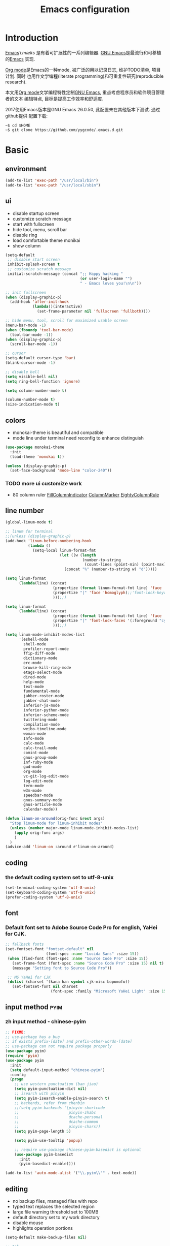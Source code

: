 #+TITLE: Emacs configuration

#+STARTUP: overview

* Introduction
[[https://en.wikipedia.org/wiki/Emacs][Emacs]]/ˈiːmæks/ 是有着可扩展性的一系列编辑器. [[https://www.gnu.org/software/emacs/][GNU Emacs]]是最流行和可移植的[[https://en.wikipedia.org/wiki/Emacs][Emacs]]
实现.

[[http://orgmode.org/][Org mode]]是Emacs的一种mode, 被广泛的用以记录日志, 维护TODO清单, 项目计划. 同时
也用作文学编程(literate programming)和可重复性研究(reproducible research).

本文用[[http://orgmode.org/][Org mode]]文学编程特性定制[[https://www.gnu.org/software/emacs/][GNU Emacs]], 重点考虑程序员和软件项目管理者的文本
编辑特点, 目标是提高工作效率和舒适度.

2017使用Emacs版本是GNU Emacs 26.0.50, 此配置未在其他版本下测试. 通过github提供
配置下载:
#+BEGIN_SRC shell
~$ cd $HOME
~$ git clone https://github.com/yygcode/.emacs.d.git
#+END_SRC

* Basic
** environment
#+BEGIN_SRC emacs-lisp
  (add-to-list 'exec-path "/usr/local/bin")
  (add-to-list 'exec-path "/usr/local/sbin")
#+END_SRC
** ui
- disable startup screen
- customize scratch message
- start with fullscreen
- hide tool, menu, scroll bar
- disable ring
- load comfortable theme monikai
- show column

#+BEGIN_SRC emacs-lisp
  (setq-default
   ;; disable start screen
   inhibit-splash-screen t
   ;; customize scratch message
   initial-scratch-message (concat ";; Happy hacking "
                                   (or user-login-name "")
                                   " - Emacs loves you!\n\n"))

  ;; init fullscreen
  (when (display-graphic-p)
    (add-hook 'after-init-hook
              (lambda()(interactive)
                (set-frame-parameter nil 'fullscreen 'fullboth))))

  ;; hide menu, tool, scroll for maximized usable screen
  (menu-bar-mode -1)
  (when (fboundp 'tool-bar-mode)
    (tool-bar-mode -1))
  (when (display-graphic-p)
    (scroll-bar-mode -1))

  ;; cursor
  (setq-default cursor-type 'bar)
  (blink-cursor-mode -1)

  ;; disable bell
  (setq visible-bell nil)
  (setq ring-bell-function 'ignore)

  (setq column-number-mode t)

  (column-number-mode t)
  (size-indication-mode t)
#+END_SRC

** colors
- monokai-theme is beautiful and compatible
- mode line under terminal need reconfig to enhance distinguish
#+BEGIN_SRC emacs-lisp
  (use-package monokai-theme
    :init
    (load-theme 'monokai t))

  (unless (display-graphic-p)
    (set-face-background 'mode-line "color-240"))
#+END_SRC

*** TODO more ui customize work
    DEADLINE: <2017-07-07 Fri>
- 80 column ruler
  [[https://www.emacswiki.org/emacs/FillColumnIndicator][FillColumnIndicator]]
  [[https://www.emacswiki.org/emacs/ColumnMarker][ColumnMarker]]
  [[https://www.emacswiki.org/emacs/EightyColumnRule][EightyColumnRule]]

** line number
#+BEGIN_SRC emacs-lisp
  (global-linum-mode t)

  ;; linum for terminal
  ;;(unless (display-graphic-p)
  (add-hook 'linum-before-numbering-hook
            (lambda ()
              (setq-local linum-format-fmt
                          (let ((w (length
                                    (number-to-string
                                     (count-lines (point-min) (point-max))))))
                            (concat "%" (number-to-string w) "d")))))

  (setq linum-format
        (lambda(line) (concat
                       (propertize (format linum-format-fmt line) 'face 'linum)
                       (propertize "|" 'face 'homoglyph);;'font-lock-keyword-face)
                       )));;)

  (setq linum-format
        (lambda(line) (concat
                       (propertize (format linum-format-fmt line) 'face 'linum)
                       (propertize "|" 'font-lock-faces '(:foreground "cyan"));;'font-lock-keyword-face)
                       )));;)

  (setq linum-mode-inhibit-modes-list
        '(eshell-mode
          shell-mode
          profiler-report-mode
          ffip-diff-mode
          dictionary-mode
          erc-mode
          browse-kill-ring-mode
          etags-select-mode
          dired-mode
          help-mode
          text-mode
          fundamental-mode
          jabber-roster-mode
          jabber-chat-mode
          inferior-js-mode
          inferior-python-mode
          inferior-scheme-mode
          twittering-mode
          compilation-mode
          weibo-timeline-mode
          woman-mode
          Info-mode
          calc-mode
          calc-trail-mode
          comint-mode
          gnus-group-mode
          inf-ruby-mode
          gud-mode
          org-mode
          vc-git-log-edit-mode
          log-edit-mode
          term-mode
          w3m-mode
          speedbar-mode
          gnus-summary-mode
          gnus-article-mode
          calendar-mode))

  (defun linum-on-around(orig-func &rest args)
    "Stop linum-mode for linum-inhibit modes"
    (unless (member major-mode linum-mode-inhibit-modes-list)
      (apply orig-func args)
      )
    )
  (advice-add 'linum-on :around #'linum-on-around)

#+END_SRC
** coding
*** the default coding system set to utf-8-unix
#+BEGIN_SRC emacs-lisp
  (set-terminal-coding-system 'utf-8-unix)
  (set-keyboard-coding-system 'utf-8-unix)
  (prefer-coding-system 'utf-8-unix)
#+END_SRC

** font
*** Default font set to Adobe Source Code Pro for english, YaHei for CJK.
#+BEGIN_SRC emacs-lisp
  ;; fallback fonts
  (set-fontset-font "fontset-default" nil 
                    (font-spec :name "Lucida Sans" :size 15))
   (when (find-font (font-spec :name "Source Code Pro" :size 15))
     (set-frame-font (font-spec :name "Source Code Pro" :size 15) nil t)
     (message "Setting font to Source Code Pro"))

   ;; MS YaHei for CJK
   (dolist (charset '(kana han symbol cjk-misc bopomofo))
     (set-fontset-font nil charset
                      (font-spec :family "Microsoft YaHei Light" :size 15)))
#+END_SRC
** input method                                                :pyim:
*** zh input method - chinese-pyim
#+BEGIN_SRC emacs-lisp
  ;; FIXME:
  ;; use-package has a bug
  ;; if exists prefix-[date] and prefix-other-words-[date]
  ;; use-package can not require package properly
  (use-package pyim)
  (require 'pyim)
  (use-package pyim
    :init
    (setq default-input-method "chinese-pyim")
    :config
    (progn
      ;; use western punctuation (ban jiao)
      (setq pyim-punctuation-dict nil)
      ;; isearch with pinyin
      (setq pyim-isearch-enable-pinyin-search t)
      ;; backends, refer from chenbin
      ;;(setq pyim-backends '(pinyin-shortcode
      ;;                      pinyin-zhabc
      ;;                      dcache-personal
      ;;                      dcache-common
      ;;                      pinyin-chars))
      (setq pyim-page-length 5)

      (setq pyim-use-tooltip 'popup)

      ;; require use-package chinese-pyim-basedict is optional
      (use-package pyim-basedict
        :init
        (pyim-basedict-enable))))

  (add-to-list 'auto-mode-alist '("\\.pyim\\'" . text-mode))
#+END_SRC
** editing
- no backup files, managed files with repo
- typed text replaces the selected region
- large file warning threshold set to 100MB
- default directory set to my work directory
- disable mouse
- highlights operation portions

#+BEGIN_SRC emacs-lisp
  (setq-default make-backup-files nil)

  ;; tab
  (setq-default tab-width 8)
  (setq-default indent-tabs-mode nil)
  (delete-selection-mode t)
  (global-set-key (kbd "RET") 'newline-and-indent)
  (setq
   kill-ring-max 500
   kill-whole-line t)

  ;; unit is bytes
  (setq large-file-warning-threshold 100000000)
  (setq default-directory "~/work/")

  (use-package disable-mouse
    :init(global-disable-mouse-mode)
    :diminish global-disable-mouse-mode)

  (use-package volatile-highlights
    :pin melpa
    :diminish volatile-highlights-mode
    :init
    (volatile-highlights-mode t))
#+END_SRC

- undo-tree
  + C-/ undo
  + C-? redo
  + C-x u open undo-tree
#+BEGIN_SRC emacs-lisp
  (use-package undo-tree
    :pin gnu
    :diminish undo-tree-mode
    :init
    (global-undo-tree-mode))
#+END_SRC

** alias
#+BEGIN_SRC emacs-lisp
(defalias 'yes-or-no-p 'y-or-n-p)
#+END_SRC

** utility lisp code
*** quckly open config.org with C-c q 1
#+BEGIN_SRC emacs-lisp
  (defun y/open-file-config()
    (interactive)
    (find-file "~/.emacs.d/config.org"))
  (global-set-key (kbd "C-c q c") 'y/open-file-config)

  (defun y/open-file-imeeting()
    (interactive)
    (find-file "~/work/org/imeeting.org"))
  (global-set-key (kbd "C-c q i") 'y/open-file-imeeting)
#+END_SRC

** abbrev
FIXME: who require abbrev ? analyse delayed, diminish it now
#+BEGIN_SRC emacs-lisp
  (defun y:abbrev-mode-diminish()
    (diminish abbrev-mode))
  (eval-after-load nil 'y:abbrev-mode-diminish)
#+END_SRC
** session
#+BEGIN_SRC emacs-lisp
  ;; windows too slow to open history files
  (when (string-equal system-type "gnu/linux")
    (desktop-save-mode 1))
#+END_SRC
* Org                                                        :agenda:capture:
** basic
#+BEGIN_SRC emacs-lisp
  (use-package org
    :init
    (progn
      (setq org-support-shift-select t)
      (setq org-src-fontify-natively t))
    :config
    (progn
      (setq org-directory "~/org")
      (setq org-agenda-files (list org-directory))
      (setq org-default-notes-file (concat org-directory "/notes.org")))
    :bind
    (("C-c c" . org-capture)
     ("C-c a" . org-agenda))
    :mode
    ("\\.org\\'" . org-mode))
#+END_SRC
** bullets
- Home page: [[https://github.com/sabof/org-bullets][github]]
#+BEGIN_SRC emacs-lisp
  (use-package org-bullets
    :init
    (add-hook 'org-mode-hook
              (lambda()(org-bullets-mode 1))))
#+END_SRC
** table alignment 
- CN & EN alignment
- print fonts:
 =(print (font-family-list))=
#+BEGIN_SRC emacs-lisp
    ;; Mono 14 vs. Microsoft Yahei 22
    ;; M-x describe-char for details
    ;; Linux add Microsoft Yahei:
    ;;   cp path/Windows/Fonts/msyh* /usr/share/fonts/customize
    ;;   fc-cache -vf

    ;; windows and linux need different mono name and size
    ;;(set-face-attribute 'default nil
    ;;                    :font (if (string-equal system-type "gnu/linux")
    ;;                              "Mono 14" "Courier New 14")
    ;;                    :width 'normal :weight 'normal)

    ;; MS YaHei for CJK
    ;;(dolist (charset '(kana han symbol cjk-misc bopomofo))
    ;;  (set-fontset-font nil charset
    ;;                    (font-spec :family "Microsoft YaHei Light" :size 22)))

    ;; FIXME: What we need is to config chinese font just for org-table
   (defun org-set-fontset-set()
     (when (find-font (font-spec :name "Source Code Pro" :size 15))
       (set-frame-font (font-spec :name "Source Code Pro" :size 15) nil nil))

     ;; MS YaHei for CJK
     (dolist (charset '(kana han symbol cjk-misc bopomofo))
       (set-fontset-font nil charset
                         (font-spec :family "Microsoft YaHei" :size 18))))
   (add-hook 'org-mode-hook 'org-set-fontset-set)
#+END_SRC

** blogs
#+BEGIN_SRC emacs-lisp
  (defun y:org-publish-setup()
    "Org publish setup"
    ;; http://orgmode.org/manual/Publishing-options.html
    (setq org-export-with-sub-superscripts nil)
    (setq org-export-with-timestamps nil)
    (setq org-export-author nil)
    (setq org-export-with-creator nil)
    (setq org-export-with-date nil)
    (setq org-export-with-email nil)
    (setq org-export-with-toc 't)
    (setq org-export-with-section-numbers 't)
    (setq org-html-preamble nil)
    (setq org-html-postamble nil)
    (when (file-exists-p "~/hp/src/css/site.css")
      (setq org-html-head
            (concat
             "<style type=\"text/css\">"
             (with-temp-buffer
               (insert-file "~/hp/src/css/site.css")
               (buffer-string))
             "</style>")))
    ;; see org-html-style-default
    (setq org-html-head-include-default-style nil)

    ;; see org-html-scripts
    (setq org-html-head-include-scripts nil)
    (setq org-html-htmlize-output-type 'css)

    ;; http://orgmode.org/worg/org-tutorials/org-publish-html-tutorial.html
    (setq org-publish-project-alist
          '(("pages"
             :base-directory "~/hp/src/"
             :publishing-directory "~/hp/"
             :recursive nil
             :html-head-include-default-style nil
             :html-head "<link rel=\"shortcut icon\" href=\"http://ycode.org/css/favicon.ico\" />
  <link rel=\"stylesheet\" type=\"text/css\" href=\"css/site.css\" />"
             :publishing-function org-html-publish-to-html
             ;; :auto-sitemap 't
             ;; :sitemap-filename "sitemap.org"
             ;; :sitemap-title "Sitemap"
             :with-toc 't)
            ("blog"
             :base-directory "~/hp/src/blogs/"
             :publishing-directory "~/hp/blogs/"
             :recursive nil
             :html-head-include-default-style nil
             :html-head "<link rel=\"shortcut icon\" href=\"http://ycode.org/css/favicon.ico\" />
  <link rel=\"stylesheet\" type=\"text/css\" href=\"../css/site.css\" />"
             :publishing-function org-html-publish-to-html
             :section-numbers 't
             :with-toc 't)
            ("site" :components ("pages" "blog"))))
    )

  (use-package ox-publish
    :pin org
    :ensure org-plus-contrib
    :init
    (y:org-publish-setup))
#+END_SRC
** remove additional spaces for CN
#+BEGIN_SRC emacs-lisp
  (defadvice org-html-paragraph (before org-html-paragraph-advice
                                        (paragraph contents info) activate)
    "Join consecutive Chinese lines into a single long line without
  unwanted space when exporting org-mode to html."
    (let* ((origin-contents (ad-get-arg 1))
           (fix-regexp "[[:multibyte:]]")
           (fixed-contents
            (replace-regexp-in-string
             (concat "\\(" fix-regexp "\\) *\n *\\(" fix-regexp "\\)")
             "\\1\\2" origin-contents)))
      (ad-set-arg 1 fixed-contents)))

  ;; how to rewrite with new advice policy ?
  ;; (defun org-html-paragraph--remove-mb-linefeed-space(paragraph contents info)
  ;;   "Join consecutive Chinese lines into a single long line without
  ;; unwanted space when exporting org-mode to html."
  ;;   (let* ((origin-contents (ad-get-arg 1))
  ;;          (fix-regexp "[[:multibyte:]]")
  ;;          (fixed-contents
  ;;           (replace-regexp-in-string
  ;;            (concat "\\(" fix-regexp "\\) *\n *\\(" fix-regexp "\\)")
  ;;            "\\1\\2" origin-contents)))
  ;;     (ad-set-arg 1 fixed-contents)))
  ;; (advice-add 'org-html-paragraph :before #'org-html-paragraph--remove-mb-linefeed-space)
#+END_SRC
* efficiency and enhancements
** helm
#+BEGIN_SRC emacs-lisp
  (use-package helm
    :config
    ;; always use english input in helm minibuffer
    ;; use C-\ (toggle-input-method) to toggle to other(e.g. chinese-pyim)
  )
  (use-package helm-config
    :ensure helm
    :config
    (helm-set-local-variable 'current-input-method nil)
    :bind
    ("M-x" . helm-M-x)
    ("C-x b" . helm-mini))

  (use-package helm-core)
  (add-to-list 'load-path "~/.emacs.d/elpa/helm-core-20170622.1355")

#+END_SRC

** company
*** reference: [[https://company-mode.github.io/][home page]]
#+BEGIN_SRC emacs-lisp
  (use-package company
    :diminish company-mode
    :init
    (add-hook 'after-init-hook 'global-company-mode)
    :config
    (progn
      ;; Use Company for completion
      (bind-key [remap completion-at-point] #'company-complete)
      (setq company-tooltip-align-annotations t
            ;; Easy navigation to candidates with M-<n>
            company-show-numbers t)
      (setq company-dabbrev-downcase nil)
      (setq company-minimum-prefix-length 2)
      (setq company-idle-delay 0.5)

      (defun text-mode-hook-setup ()
        (make-local-variable 'company-backends)
        (add-to-list 'company-backends 'company-ispell)
        (setq company-ispell-dictionary (expand-file-name "~/.emacs.d/misc/english-words.txt")))
      (add-hook 'text-mode-hook 'text-mode-hook-setup)
      (defun toggle-company-ispell ()
        (interactive)
        (cond
         ((memq 'company-ispell company-backends)
          (setq company-backends (delete 'company-ispell company-backends))
          (message "company-ispell disabled"))
         (t
          (add-to-list 'company-backends 'company-ispell)
          (message "company-ispell enabled!")))))
    ;;:bind
    ;;("M-;" . company-complete-common)
    )
#+END_SRC

** Swiper
*** Material
- Manual: [[http://oremacs.com/swiper/][Swiper Manual]]
- Elisp
- Bug tracks
  + need to set local variable current-input-method for [[https://github.com/emacs-helm/helm/issues/797][issue 797]]
#+BEGIN_SRC emacs-lisp
    (use-package ivy
      :diminish ivy-mode
      :init
      (ivy-mode 1)
      :config
      (progn
        (setq ivy-use-virtual-buffers t)
        (setq ivy-count-format "%d/%d -> ")
        ;;(ivy--regex-ignore-order)
  )
      :bind
      (("C-s" . swiper)
       ("C-c C-r" . ivy-resume)))

    ;; 20170518 version needs to require the package separately
    (use-package counsel
      :bind
      (;; I use helm-M-x
       ;; ("M-x"     . counsel-M-x)
       ("C-x C-f" . counsel-find-file)
       ("C-h f"   . counsel-describe-function)
       ("C-h v"   . counsel-describe-variable)
       ("C-c g f" . counsel-git)
       ("C-c g g" . counsel-git-grep)
       ("C-c g l" . counsel-git-log)
       ("C-c k"   . counsel-ag)))
#+END_SRC

** hungry delete
#+BEGIN_SRC emacs-lisp
  (use-package hungry-delete
    :diminish hungry-delete-mode
    :init
    (global-hungry-delete-mode 1))
#+END_SRC
* Documents view                                                        :pdf:
** pdf-tools
- github: [[https://github.com/politza/pdf-tools][pdf-tools-github]]
- git:
  ~$ git clone https://github.com/politza/pdf-tools.git
  ~$ make package-install
- emacs: package-list-packages, then select org, press i and x.
- C-<up> and C-<down> to scroll in another window
#+BEGIN_SRC emacs-lisp
  ;; FIXME: customize more key to scroll with line, page, N*page, ...
  (defun y/other-buffer-doc-view-scroll-up-or-next-page(&optional arg)
    (interactive)
    (other-window 1)
    (doc-view-scroll-up-or-next-page)
    (other-window 1))
  (defun y/other-buffer-doc-view-scroll-down-or-previous-page(&optional arg)
    (interactive)
    (other-window 1)
    (doc-view-scroll-down-or-previous-page)
    (other-window 1))

  (use-package pdf-tools
    :init
    (setq doc-view-continuous t)
    :config
    :bind
    (("C-<down>" . y/other-buffer-doc-view-scroll-up-or-next-page)
     ("C-<up>" . y/other-buffer-doc-view-scroll-down-or-previous-page)))
#+END_SRC
* Development Enviroments
** highlight-symbol
- Homepage: [[https://github.com/nschum/highlight-symbol.el][github]]
#+BEGIN_SRC emacs-lisp
  (use-package highlight-symbol
    :bind
    (([f8] . highlight-symbol-at-point)
     ([S-f8] . highlight-regexp)))
#+END_SRC
** cc-mode
*** introduction
A mode for editing files containing C, C++, Objective-C, Java, CORBA IDL, PIKE
and AWK code. This incarnation of the mode is descended from c-model.el,
c++-mode.el, and awk.el.

Note that the name of the package is "CC Mode", but there is no top level cc-mode
entry point. All if the variables, commands, and functions in CC mode are prefixed
with c-thing, and c-mode, c++-mode, objc-mode, etc.
- Abbreviate:
- Reference Materials:
  + [[http://cc-mode.sourceforge.net/html-manual/index.html][Manual]]
  + 

**** Homepage: 
*** further works
*** setup
**** default behavior
- Real TAB, width 8
#+BEGIN_SRC emacs-lisp
  (defun y:c-mode-common-hook()
    "CC mode default config"
    (setq tab-width 8
          indent-tabs-mode t
          c-syntactic-indentation t)
    (c-toggle-auto-newline -1) ;; turn off auto-newline, I like with RET manually
    )
  (add-hook 'c-mode-common-hook 'y:c-mode-common-hook)

  (setq c-cleanup-list '(brace-else-brace
                         brace-elseif-brace
                         space-before-funcall
empty-defun-braces))
#+END_SRC

**** style define and config
***** inspur mcs style - y:inspur
#+BEGIN_SRC emacs-lisp
  ;; guessed from linux kernel code init/main.c and adjust for mcs code style
  (defconst y:inspur-style
    '((c-tab-always-indent . nil) ; manualy added
      (c-basic-offset . 4)     ; Guessed value
      (c-offsets-alist
       (block-close . 0)       ; Guessed value
       (brace-list-close . 0)  ; Guessed value
       (brace-list-entry . 0)  ; Guessed value
       (brace-list-intro . +)  ; Guessed value
       (class-close . 0)       ; Guessed value
       (defun-block-intro . +) ; Guessed value
       (defun-close . -)       ; Guessed value
       (defun-open . -)        ; Guessed value
       (else-clause . 0)       ; Guessed value
       (inclass . +)           ; Guessed value
       (statement . 0)         ; Guessed value
       (statement-block-intro . +) ; Guessed value
       (statement-cont . +)    ; Guessed value
       (substatement . +)      ; Guessed value
       (topmost-intro . 0)     ; Guessed value
       (access-label . -)
       (annotation-top-cont . 0)
       (annotation-var-cont . +)
       (arglist-close . c-lineup-close-paren)
       (arglist-cont c-lineup-gcc-asm-reg 0)
       (arglist-cont-nonempty . c-lineup-arglist)
       (arglist-intro . +)
       (block-open . 0)
       (brace-entry-open . 0)
       (brace-list-open . 0)
       (c . c-lineup-C-comments)
       (case-label . 0)
       (catch-clause . 0)
       (class-open . 0)
       (comment-intro . c-lineup-comment)
       (composition-close . 0)
       (composition-open . 0)
       (cpp-define-intro c-lineup-cpp-define +)
       (cpp-macro . -1000)
       (cpp-macro-cont . +)
       (do-while-closure . 0)
       (extern-lang-close . 0)
       (extern-lang-open . 0)
       (friend . 0)
       (func-decl-cont . +)
       (incomposition . +)
       (inexpr-class . +)
       (inexpr-statement . +)
       (inextern-lang . +)
       (inher-cont . c-lineup-multi-inher)
       (inher-intro . +)
       (inlambda . c-lineup-inexpr-block)
       (inline-close . 0)
       (inline-open . +)
       (inmodule . +)
       (innamespace . +)
       (knr-argdecl . 0)
       (knr-argdecl-intro . 0)
       (label . 0)
       (lambda-intro-cont . +)
       (member-init-cont . c-lineup-multi-inher)
       (member-init-intro . +)
       (module-close . 0)
       (module-open . 0)
       (namespace-close . 0)
       (namespace-open . 0)
       (objc-method-args-cont . c-lineup-ObjC-method-args)
       (objc-method-call-cont c-lineup-ObjC-method-call-colons c-lineup-ObjC-method-call +)
       (objc-method-intro .
                          [0])
       (statement-case-intro . +)
       (statement-case-open . 0)
       (stream-op . c-lineup-streamop)
       (string . -1000)
       (substatement-label . 0)
       (substatement-open . 0)
       (template-args-cont c-lineup-template-args +)
       (topmost-intro-cont . c-lineup-topmost-intro-cont)))
    "y:mcs")
  (c-add-style "y:inspur" y:inspur-style)
#+END_SRC

***** style detect and set
- use y:inspur if directory match "/mcs/"
- use linux(kernel) for others
#+BEGIN_SRC emacs-lisp
  (defun y:c-mode-hook()
    "Config c style depends on file pathname"
    (if (and (buffer-file-name)
             (string-match "/mcs/" (buffer-file-name)))
        (progn
          (c-set-style "y:inspur")
          (setq indent-tabs-mode nil))
      (progn
        (c-set-style  "linux")
        (setq indent-tabs-mode t))
      ))
  (add-hook 'c-mode-hook 'y:c-mode-hook)
#+END_SRC
** cedet
*** introduce
- Abbreviate: Collection of Emacs Development Environment Tools
- Author: Eric Ludlam([[http://cedet.sourceforge.net/eric.shtml][Eric Page]])
- Homepage: [[http://cedet.sourceforge.net/][sourceforge]]
- Functions:
  + Project management system
  + smart completion
  + symbol reference
  + code generation
  + UML diagrams
  + advanced code browsing
- Install: Builtin packages, no install needed.
  + For latest version, see [[http://cedet.sourceforge.net/setup.shtml][setup]]
- Reference materials
  + [[http://alexott.net/en/writings/emacs-devenv/EmacsCedet.html][A gentle introduction to CEDET]]
  + 
- Code
  + Sourceforge: [[https://sourceforge.net/projects/cedet/?source=directory][download]]
  + git: git clone http://git.code.sf.net/p/cedet/git
- Currently I use builtin version. For customized version, see follows:
#+BEGIN_SRC emacs-lisp
  ;; (add-to-list 'load-path "~/.emacs.d/cedet")
  ;; (add-to-list 'load-path "~/.emacs.d/cedet/contrib")
  ;; (require 'cedet-devel-load)
  ;; (require 'cedet-contrib-load)
#+END_SRC

*** TODO further works
    SCHEDULED: <2017-06-30 Fri>
- Auto check builtin cedet
- Auto git clone code and config latest stable version
- jump local variable: semantic-ia-fast-jump
*** setup
#+BEGIN_SRC emacs-lisp
;;  (use-package cedet)
#+END_SRC
**** semantic
#+BEGIN_SRC emacs-lisp
  (add-to-list 'load-path "~/.emacs.d/site-lisp/cedet-git")

  (require 'cedet)
    (require 'semantic)

    (semantic-mode 1)
    (semantic-add-system-include "~/work/git/linux-stable/include")
    (semantic-add-system-include "~/work/git/linux-stable/arch/x86/include")

  ;;(semantic-load-enable-excessive-code-helpers)
  (global-ede-mode 1)
  ;;(semantic-load-enable-code-helpers)
    (global-semanticdb-minor-mode 1)
    (global-semantic-idle-scheduler-mode 1)

    (global-semantic-idle-local-symbol-highlight-mode)
  (global-semantic-idle-summary-mode)

  ;;  (global-semantic-idle-completions-mode t)
  ;;  (global-semantic-decoration-mode t)
    (global-semantic-highlight-func-mode t)
    (global-semantic-show-unmatched-syntax-mode t)

(require 'semantic/ia)
(require 'semantic/bovine/gcc)

(defun my-cedet-hook ()
  (local-set-key [(control return)] 'semantic-ia-complete-symbol)
  (local-set-key "\C-c?" 'semantic-ia-complete-symbol-menu)
  (local-set-key "\C-c>" 'semantic-complete-analyze-inline)
  (local-set-key "\C-cp" 'semantic-analyze-proto-impl-toggle))
(add-hook 'c-mode-common-hook 'my-cedet-hook)
#+END_SRC
** Common Parts                                      :smartparens:hightlight:
*** smartparens
  + config reference
    [[https://ebzzry.io/en/emacs-pairs/][emacs-pairs]]
    [[https://github.com/Fuco1/smartparens][smartparens github]]
    [[https://github.com/Fuco1/smartparens/wiki][wiki]]
#+BEGIN_SRC emacs-lisp
  ;; Do not change smartparens to smartparens-config and change 'ensure t'
  ;; to 'ensure smartparens' for mode line could not hide smartparens-mode
  ;; and config section will not work
  (use-package smartparens
    :diminish smartparens-mode
    :ensure t
    :init
    (progn
      (show-smartparens-global-mode t)
      (smartparens-global-mode 1)
      (add-hook 'prog-mode-hook 'turn-on-smartparens-strict-mode)
      (setq sp-base-key-bindings 'paredit)
      (setq sp-autoskip-closing-pair 'always)
      (setq sp-hybrid-kill-entire-symbol nil)
      (sp-use-paredit-bindings)
      )
    :config
    (sp-local-pair 'emacs-lisp-mode "'" nil :actions nil)
    (sp-local-pair 'lisp-interaction-mode "'" nil :actions nil))
#+END_SRC

*** highlight surrounding parentheses
#+BEGIN_SRC emacs-lisp
  (use-package highlight-parentheses
    :diminish highlight-parentheses-mode
    :init
    (add-hook 'prog-mode-hook 'highlight-parentheses-mode))
#+END_SRC

*** highlight symbol
- Home page: [[https://github.com/nschum/highlight-symbol.el][github]]
- 
#+BEGIN_SRC emacs-lisp
  (use-package highlight-symbol
    :init
    (highlight-symbol-nav-mode))
#+END_SRC
*** yasnippet
  + source code: [[https://github.com/AndreaCrotti/yasnippet-snippets/tree/master][github]]

#+BEGIN_SRC emacs-lisp
  (use-package yasnippet
    :diminish yas-minor-mode
    :init
    (yas-global-mode 1))
#+END_SRC

*** cedet
- Abbr: Collection of Emacs Development Enviroments

#+BEGIN_SRC emacs-lisp
  (use-package cedet)
#+END_SRC
*** irony-mode
- source code: [[https://github.com/Sarcasm/irony-mode][github]]
#+BEGIN_SRC emacs-lisp
  ;; (use-package irony
  ;;   :pin melpa
  ;;   :init
  ;;   (add-hook 'c-mode-hook 'irony-mode)
  ;;   (add-hook 'c++-mode-hook 'irony-mode)
  ;;   (add-hook 'irony-mode-hook 'irony-cdb-autosetup-compile-options)
  ;;   (add-hook 'irony-mode-hook 'company-irony-setup-begin-commands)
  ;;   :config
  ;;   (progn
  ;;     ;; Windows performance tweaks
  ;;     ;;
  ;;     (when (boundp 'w32-pipe-read-delay)
  ;;       (setq w32-pipe-read-delay 0))
  ;;     ;; Set the buffer size to 64K on Windows (from the original 4K)
  ;;     (when (boundp 'w32-pipe-buffer-size)
  ;;       (setq irony-server-w32-pipe-buffer-size (* 64 1024)))))

  ;; (use-package company-irony
  ;;   :init
  ;;   (add-to-list 'company-backends 'company-irony))
  ;; (use-package company-gtags
  ;;   :ensure company
  ;;   :init
  ;;   (add-to-list 'company-backends 'company-gtags))
#+END_SRC
*** clean-aindent-mode
- [[https://github.com/pmarinov/clean-aindent-mode][github homepage]]
- I don't like it
- Refer - [[https://www.emacswiki.org/emacs/CleanAutoIndent][CleanAutoIndent]]
#+BEGIN_SRC emacs-lisp
  ;; (use-package clean-aindent-mode
  ;;   :pin melpa
  ;;   :defer nil
  ;;   :config
  ;;   (clean-aindent-mode t)
  ;;   :bind
  ;;   (("RET" . newline-and-indent)))
#+END_SRC
*** which-func
- Homepage: https://github.com/emacs-mirror/emacs/blob/master/lisp/progmodes/which-func.el
#+BEGIN_SRC emacs-lisp
  ;;(require 'which-func)
  ;;(which-function-mode 1)
#+END_SRC
*** font faces
- FIXME for warning faces
#+BEGIN_SRC emacs-lisp
  (font-lock-add-keywords
   nil '(("\\<\\(\\(FIX\\(ME\\)?\\|TODO\\|OPTIMIZE\\|HACK\\|REFACTOR\\):\\)"
          1 font-lock-warning-face t)))

  (font-lock-add-keywords nil
    '(("\\<\\(\\(FIX\\(ME\\)?\\|TODO\\|OPTIMIZE\\|HACK\\|REFACTOR\\):\\)" 1 font-lock-warning-face prepend)
      ("\\<\\(and\\|or\\|not\\)\\>" . font-lock-keyword-face)))
#+END_SRC
** helm gtags
#+BEGIN_SRC emacs-lisp
  ;; (use-package helm-gtags
  ;;   :diminish helm-gtags-mode
  ;;   :init
  ;;   (progn
  ;;     (setq helm-gtags-prefix-key "\C-cg"
  ;;           helm-gtags-ignore-case t)
  ;;     (add-hook 'c-mode-hook 'helm-gtags-mode)
  ;;     (add-hook 'c++-mode-hook 'helm-gtags-mode)
  ;;     (add-hook 'asm-mode-hook 'helm-gtags-mode)
  ;;     (add-hook 'java-mode-hook 'helm-gtags-mode)
  ;;     )
  ;;   :bind
  ;;   (("M-." . helm-gtags-dwim)
  ;;    ("M-," . helm-gtags-pop-stack)
  ;;    ("M-;" . helm-gtags-find-rtag)))
#+END_SRC

** ggtags
#+BEGIN_SRC emacs-lisp
  (use-package ggtags
    :diminish ggtags-mode
    :init
    (add-hook 'c-mode-common-hook
              (lambda()
                (when (derived-mode-p 'c-mode 'c++-mode 'java-mode 'asm-mode)
                  (ggtags-mode 1)))))
  (require 'ggtags)
  (define-key ggtags-mode-map (kbd "C-c g s") 'ggtags-find-other-symbol)
  (define-key ggtags-mode-map (kbd "C-c g h") 'ggtags-view-tag-history)
  (define-key ggtags-mode-map (kbd "C-c g r") 'ggtags-find-reference)
  (define-key ggtags-mode-map (kbd "C-c g f") 'ggtags-find-file)
  (define-key ggtags-mode-map (kbd "C-c g c") 'ggtags-create-tags)
  (define-key ggtags-mode-map (kbd "C-c g u") 'ggtags-update-tags)

  (define-key ggtags-mode-map (kbd "M-,") 'pop-tag-mark)
#+END_SRC
** C enviroments
*** style
#+BEGIN_SRC emacs-lisp
  (setq c-default-style "linux")
#+END_SRC

*** company-c-headers
- use auto-complete-c-headers replaced
#+BEGIN_SRC emacs-lisp
  ;; (use-package company-c-headers
  ;;   :pin melpa
  ;;   :init
  ;;   (add-to-list 'company-backends 'company-c-headers)
  ;;   :config
  ;;   (add-to-list 'company-c-headers-path-system "/usr/lib/gcc/x86_64-linux-gnu/"))
#+END_SRC

*** cc-mode
#+BEGIN_SRC emacs-lisp
  (use-package cc-mode
    :config
    (progn
      (define-key c-mode-map [(tab)] 'company-complete)
      (define-key c++-mode-map [(tab)] 'company-complete))
)
#+END_SRC

*** semantic
#+BEGIN_SRC emacs-lisp
;;(require 'cc-mode)

#+END_SRC
*** auto-complete
#+BEGIN_SRC emacs-lisp
    (use-package auto-complete-config
      :diminish auto-complete-mode
      :ensure auto-complete
      :init
      (ac-config-default))

  (defun my:ac-c-headers-init ()
    (require 'auto-complete-c-headers)
    (add-to-list 'ac-sources 'ac-source-c-headers))

  (add-hook 'c++-mode-hook 'my:ac-c-headers-init)
  (add-hook 'c-mode-hook 'my:ac-c-headers-init)
     (use-package auto-complete-c-headers
       :pin melpa
       :defer nil)
    ;;   :init
    ;;   (add-hook 'c-mode-hook
    ;;             (lambda()
    ;;               (add-to-list 'ac-sources 'ac-source-c-headers))
    ;;             )
    ;;   :config
    ;;   (add-to-list 'achead:include-directories '"/usr/include"))

  (defun my:add-semantic-to-autocomplete()
    (add-to-list 'ac-sources 'ac-source-semantic))
  (add-hook 'c-mode-common-hook 'my:add-semantic-to-autocomplete)
#+END_SRC
*** iedit
#+BEGIN_SRC emacs-lisp
(use-package iedit)
#+END_SRC
*** flycheck
#+BEGIN_SRC emacs-lisp
  (use-package flycheck
    :diminish flycheck-mode
    :init
    (global-flycheck-mode 1))
#+END_SRC
** color-identifier
- Homepage: [[https://github.com/ankurdave/color-identifiers-mode][github]]

#+BEGIN_SRC emacs-lisp
;;    (use-package color-identifiers-mode
;;      :init
;;      (add-hook 'after-init-hook 'global-color-identifiers-mode))

  ;; (let ((faces '(font-lock-comment-face font-lock-comment-delimiter-face font-lock-constant-face font-lock-type-face font-lock-function-name-face font-lock-variable-name-face font-lock-keyword-face font-lock-string-face font-lock-builtin-face font-lock-preprocessor-face font-lock-warning-face font-lock-doc-face)))
  ;;   (dolist (face faces)
  ;;     (set-face-attribute face nil :foreground nil :weight 'normal :slant 'normal)))

  ;; (set-face-attribute 'font-lock-comment-delimiter-face nil :slant 'italic)
  ;; (set-face-attribute 'font-lock-comment-face nil :slant 'italic)
  ;; (set-face-attribute 'font-lock-doc-face nil :slant 'italic)
  ;; (set-face-attribute 'font-lock-keyword-face nil :weight 'bold)
  ;; (set-face-attribute 'font-lock-builtin-face nil :weight 'bold)
  ;; (set-face-attribute 'font-lock-preprocessor-face nil :weight 'bold)
#+END_SRC
** rainbow
- Homepage: [[https://github.com/Fanael/rainbow-identifiers][github]]
#+BEGIN_SRC emacs-lisp
;;  (use-package rainbow-identifiers
;;    :init
;;    (add-hook 'prog-mode-hook 'rainbow-identifiers-mode))
#+END_SRC
** TODO ede
* Dictionary
** youdao
- Home page: [[https://github.com/xuchunyang/youdao-dictionary.el][github]]
#+BEGIN_SRC emacs-lisp
  (use-package youdao-dictionary
    :init
    (setq url-automatic-caching t)
    :bind
    (("C-c y t" . youdao-dictionary-search-at-point)
     ("C-c y s" . youdao-dictionary-play-voice-at-point)))
#+END_SRC
*** function-args
- Home page: [[https://github.com/abo-abo/function-args][github]]
#+BEGIN_SRC emacs-lisp
  ;; (use-package function-args
  ;;   :init
  ;;   (fa-config-default))
#+END_SRC
*** stickfunc
- https://github.com/tuhdo/semantic-stickyfunc-enhance#features
#+BEGIN_SRC emacs-lisp
  (use-package stickyfunc-enhance
    :pin melpa
    :init
    (add-to-list 'semantic-default-submodes 'global-semantic-stickyfunc-mode)
    (semantic-mode 1))
#+END_SRC
*** helm-swoop
- Home page: [[https://github.com/ShingoFukuyama/helm-swoop][github]]
#+BEGIN_SRC emacs-lisp
  (use-package helm-swoop)
  (require 'helm-swoop)
  ;; Change the keybinds to whatever you like :)
  (global-set-key (kbd "M-i") 'helm-swoop)
  (global-set-key (kbd "M-I") 'helm-swoop-back-to-last-point)
  (global-set-key (kbd "C-c M-i") 'helm-multi-swoop)
  (global-set-key (kbd "C-x M-i") 'helm-multi-swoop-all)

  ;; When doing isearch, hand the word over to helm-swoop
  (define-key isearch-mode-map (kbd "M-i") 'helm-swoop-from-isearch)
  ;; From helm-swoop to helm-multi-swoop-all
  (define-key helm-swoop-map (kbd "M-i") 'helm-multi-swoop-all-from-helm-swoop)
  ;; When doing evil-search, hand the word over to helm-swoop
  ;; (define-key evil-motion-state-map (kbd "M-i") 'helm-swoop-from-evil-search)

  ;; Instead of helm-multi-swoop-all, you can also use helm-multi-swoop-current-mode
  (define-key helm-swoop-map (kbd "M-m") 'helm-multi-swoop-current-mode-from-helm-swoop)

  ;; Move up and down like isearch
  (define-key helm-swoop-map (kbd "C-r") 'helm-previous-line)
  (define-key helm-swoop-map (kbd "C-s") 'helm-next-line)
  (define-key helm-multi-swoop-map (kbd "C-r") 'helm-previous-line)
  (define-key helm-multi-swoop-map (kbd "C-s") 'helm-next-line)

  ;; Save buffer when helm-multi-swoop-edit complete
  (setq helm-multi-swoop-edit-save t)

  ;; If this value is t, split window inside the current window
  (setq helm-swoop-split-with-multiple-windows nil)

  ;; Split direcion. 'split-window-vertically or 'split-window-horizontally
  (setq helm-swoop-split-direction 'split-window-vertically)

  ;; If nil, you can slightly boost invoke speed in exchange for text color
  (setq helm-swoop-speed-or-color nil)

  ;; ;; Go to the opposite side of line from the end or beginning of line
  (setq helm-swoop-move-to-line-cycle t)

  ;; Optional face for line numbers
  ;; Face name is `helm-swoop-line-number-face`
  (setq helm-swoop-use-line-number-face t)

  ;; If you prefer fuzzy matching
  (setq helm-swoop-use-fuzzy-match t)

  ;; If you would like to use migemo, enable helm's migemo feature
  ;; (helm-migemo-mode 1)
#+END_SRC
* MultiMedia
** Emms
- Homepage: [[https://www.gnu.org/software/emms/][gnu emms]]
#+BEGIN_SRC emacs-lisp
  (use-package emms
    :config
    (emms-standard)
    (emms-default-players)
    (setq emms-playlist-buffer-name "Music-EMMS")
    (setq emms-source-file-default-directory "~/Music/"))
  (use-package emms-player-mplayer
    :ensure emms
    :config
    (progn
      (define-emms-simple-player mplayer '(file url)
      (regexp-opt '(".ogg" ".mp3" ".wav" ".mpg" ".mpeg" ".wmv" ".wma"
                    ".mov" ".avi" ".divx" ".ogm" ".asf" ".mkv" "http://" "mms://"
                    ".rm" ".rmvb" ".mp4" ".flac" ".vob" ".m4a" ".flv" ".ogv" ".pls"))
      "mplayer" "-slave" "-quiet" "-really-quiet" "-fullscreen")))
  (require 'emms-playing-time)

#+END_SRC
* Browser
#+BEGIN_SRC emacs-lisp
  (use-package w3m
    :pin melpa)


  ;;(defun w3m-play-movie ()
  ;;  (interactive)
  ;;  (let ((url (w3m-anchor)))
  ;;    (cond ((string-match "^http:\\/\\/www\\.youtube\\.com" url)
  ;;           (message (concat "loading from youtube... " url))
  ;;           (call-process "mpv" nil nil nil url))
  ;;          ((string-match "^http:\\/\\/www\\.bilibili\\.com" url)
  ;;           (message (concat "loading from bilibili..." url))
  ;;           (call-process "bili" nil nil nil url)))))

  ;;(setq url-proxy-services '(("no_proxy" . "work\\.com")
  ;;                           ("http" . "127.0.0.1:56207")
  ;;                           ("https" . "127.0.0.1:56207")))

  (defun y:view-mode-func()
    (message "Set to view mode func")
    (define-key view-mode-map "n" 'next-line)
    (define-key view-mode-map "p" 'previous-line)

    (define-key view-mode-map "." 'ggtags-find-tag-dwim)
    (define-key view-mode-map "," 'pop-tag-mark)
  )

  (eval-after-load 'view-mode-hook 'y:view-mode-func)
#+END_SRC
* Evil
- Homepage: [[https://github.com/emacs-evil/evil][github]]
#+BEGIN_SRC emacs-lisp
  (use-package evil
    )
#+END_SRC

#+BEGIN_SRC emacs-lisp

  (when (string-equal system-type "cygwin")
    (add-to-list 'org-file-apps
                 '("\\.x?html?\\'" . "/bin/chrome-cygwin.sh %s")))
#+END_SRC
